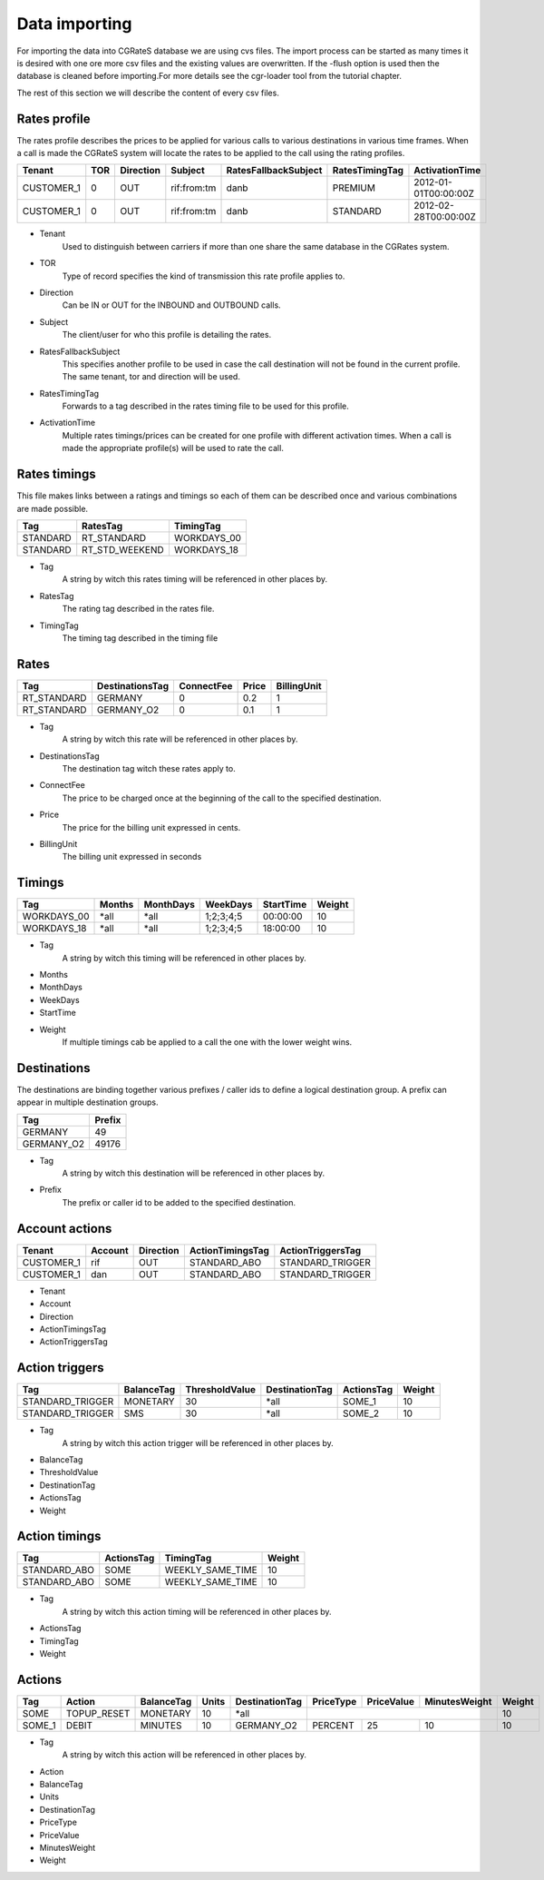 Data importing
=============

For importing the data into CGRateS database we are using cvs files. The import process can be started as many times it is desired with one ore more csv files and the existing values are overwritten. If the -flush option is used then the database is cleaned before importing.For more details see the cgr-loader tool from the tutorial chapter.

The rest of this section we will describe the content of every csv files.

Rates profile
--------------

The rates profile describes the prices to be applied for various calls to various destinations in various time frames. When a call is made the CGRateS system will locate the rates to be applied to the call using the rating profiles.

+------------+-----+-----------+-------------+----------------------+----------------+----------------------+
| Tenant     | TOR | Direction | Subject     | RatesFallbackSubject | RatesTimingTag | ActivationTime       |
+============+=====+===========+=============+======================+================+======================+
| CUSTOMER_1 | 0   | OUT       | rif:from:tm | danb                 | PREMIUM        | 2012-01-01T00:00:00Z |
+------------+-----+-----------+-------------+----------------------+----------------+----------------------+
| CUSTOMER_1 | 0   | OUT       | rif:from:tm | danb                 | STANDARD       | 2012-02-28T00:00:00Z |
+------------+-----+-----------+-------------+----------------------+----------------+----------------------+

+ Tenant
    Used to distinguish between carriers if more than one share the same database in the CGRates system.
+ TOR
    Type of record specifies the kind of transmission this rate profile applies to.
+ Direction
    Can be IN or OUT for the INBOUND and OUTBOUND calls.
+ Subject
    The client/user for who this profile is detailing the rates.
+ RatesFallbackSubject
    This specifies another profile to be used in case the call destination will not be found in the current profile. The same tenant, tor and direction will be used.
+ RatesTimingTag
    Forwards to a tag described in the rates timing file to be used for this profile.
+ ActivationTime
    Multiple rates timings/prices can be created for one profile with different activation times. When a call is made the appropriate profile(s) will be used to rate the call.

Rates timings
-------------

This file makes links between a ratings and timings so each of them can be described once and various combinations are made possible.

+----------+----------------+--------------+
| Tag      | RatesTag       | TimingTag    |
+==========+================+==============+
| STANDARD | RT_STANDARD    | WORKDAYS_00  |
+----------+----------------+--------------+
| STANDARD | RT_STD_WEEKEND |  WORKDAYS_18 |
+----------+----------------+--------------+

+ Tag
    A string by witch this rates timing will be referenced in other places by.
+ RatesTag
    The rating tag described in the rates file.
+ TimingTag
    The timing tag described in the timing file

Rates
-----

+---------------------+-----------------+------------+-------+-------------+
| Tag                 | DestinationsTag | ConnectFee | Price | BillingUnit |
+=====================+=================+============+=======+=============+
| RT_STANDARD         | GERMANY         | 0          | 0.2   | 1           |
+---------------------+-----------------+------------+-------+-------------+
| RT_STANDARD         | GERMANY_O2      | 0          | 0.1   | 1           |
+---------------------+-----------------+------------+-------+-------------+


+ Tag
    A string by witch this rate will be referenced in other places by.
+ DestinationsTag
    The destination tag witch these rates apply to.
+ ConnectFee
    The price to be charged once at the beginning of the call to the specified destination.
+ Price
    The price for the billing unit expressed in cents.    
+ BillingUnit
    The billing unit expressed in seconds

Timings
-------

+-------------+--------+-----------+-----------+----------+--------+
| Tag         | Months | MonthDays |  WeekDays | StartTime| Weight |
+=============+========+===========+===========+==========+========+
| WORKDAYS_00 | *all   | *all      | 1;2;3;4;5 | 00:00:00 | 10     |
+-------------+--------+-----------+-----------+----------+--------+
| WORKDAYS_18 | *all   | *all      | 1;2;3;4;5 | 18:00:00 | 10     |
+-------------+--------+-----------+-----------+----------+--------+

+ Tag
    A string by witch this timing will be referenced in other places by.
+ Months
+ MonthDays
+ WeekDays
+ StartTime
+ Weight
    If multiple timings cab be applied to a call the one with the lower weight wins.

Destinations
------------

The destinations are binding together various prefixes / caller ids to define a logical destination group. A prefix can appear in multiple destination groups.

+------------+-------+
| Tag        | Prefix|
+============+=======+
| GERMANY    | 49    |
+------------+-------+
| GERMANY_O2 | 49176 |
+------------+-------+

+ Tag
    A string by witch this destination will be referenced in other places by.
+ Prefix
    The prefix or caller id to be added to the specified destination.

Account actions
---------------

+------------+---------+-----------+------------------+------------------+
|Tenant      | Account | Direction | ActionTimingsTag | ActionTriggersTag|
+============+=========+===========+==================+==================+
| CUSTOMER_1 | rif     | OUT       | STANDARD_ABO     | STANDARD_TRIGGER |
+------------+---------+-----------+------------------+------------------+
| CUSTOMER_1 | dan     | OUT       | STANDARD_ABO     | STANDARD_TRIGGER |
+------------+---------+-----------+------------------+------------------+

+ Tenant
+ Account
+ Direction 
+ ActionTimingsTag
+ ActionTriggersTag

Action triggers
---------------

+------------------+------------+----------------+----------------+------------+--------+
| Tag              | BalanceTag | ThresholdValue | DestinationTag | ActionsTag | Weight |
+==================+============+================+================+============+========+
| STANDARD_TRIGGER | MONETARY   | 30             | *all           | SOME_1     | 10     |
+------------------+------------+----------------+----------------+------------+--------+
| STANDARD_TRIGGER | SMS        | 30             | *all           |SOME_2      | 10     |
+------------------+------------+----------------+----------------+------------+--------+

+ Tag
    A string by witch this action trigger will be referenced in other places by.
+ BalanceTag
+ ThresholdValue
+ DestinationTag
+ ActionsTag 
+ Weight

Action timings
--------------

+--------------+------------+------------------+--------+
| Tag          | ActionsTag | TimingTag        | Weight |
+==============+============+==================+========+
| STANDARD_ABO | SOME       | WEEKLY_SAME_TIME | 10     |
+--------------+------------+------------------+--------+
| STANDARD_ABO | SOME       | WEEKLY_SAME_TIME | 10     |
+--------------+------------+------------------+--------+

+ Tag
    A string by witch this action timing will be referenced in other places by.
+ ActionsTag 
+ TimingTag
+ Weight

Actions
-------

+--------+-------------+------------+-------+----------------+-----------+------------+---------------+--------+
| Tag    | Action      | BalanceTag | Units | DestinationTag | PriceType | PriceValue | MinutesWeight | Weight |
+========+=============+============+=======+================+===========+============+===============+========+
| SOME   | TOPUP_RESET | MONETARY   | 10    | *all           |                                        | 10     |
+--------+-------------+------------+-------+----------------+-----------+------------+---------------+--------+
| SOME_1 | DEBIT       | MINUTES    | 10    | GERMANY_O2     | PERCENT   | 25         | 10            | 10     |
+--------+-------------+------------+-------+----------------+-----------+------------+---------------+--------+

+ Tag
    A string by witch this action will be referenced in other places by.
+ Action
+ BalanceTag
+ Units
+ DestinationTag
+ PriceType
+ PriceValue
+ MinutesWeight
+ Weight
